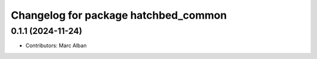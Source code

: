 ^^^^^^^^^^^^^^^^^^^^^^^^^^^^^^^^^^^^^
Changelog for package hatchbed_common
^^^^^^^^^^^^^^^^^^^^^^^^^^^^^^^^^^^^^

0.1.1 (2024-11-24)
------------------
* Contributors: Marc Alban

